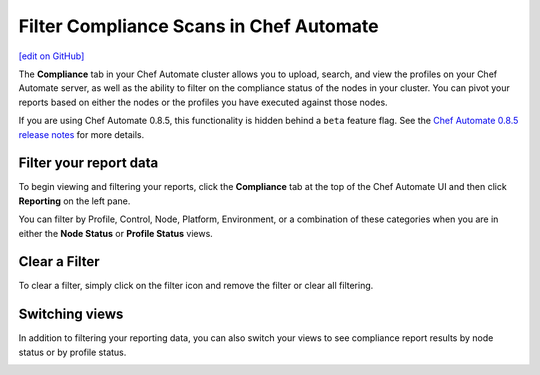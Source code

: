 =====================================================
Filter Compliance Scans in Chef Automate
=====================================================
`[edit on GitHub] <https://github.com/chef/chef-web-docs/blob/master/chef_master/source/filter_compliance_scan.rst>`__

.. tag chef_automate_mark

.. image:: ../../images/chef_automate_full.png
   :width: 40px
   :height: 17px

.. end_tag

The **Compliance** tab in your Chef Automate cluster allows you to upload, search, and view the profiles on your Chef Automate server, as well as the ability to filter on the compliance status of the nodes in your cluster. You can pivot your reports based on either the nodes or the profiles you have executed against those nodes. 

.. tag beta_note

If you are using Chef Automate 0.8.5, this functionality is hidden behind a ``beta`` feature flag. See the `Chef Automate 0.8.5 release notes </release_notes_chef_automate.html##what-s-new-in-0-8-5>`_ for more details.

.. end_tag

Filter your report data
==============================================

To begin viewing and filtering your reports, click the **Compliance** tab at the top of the Chef Automate UI and then click **Reporting** on the left pane.

You can filter by Profile, Control, Node, Platform, Environment, or a combination of these categories when you are in either the **Node Status** or **Profile Status** views. 

.. image:: ../../images/compliance_filter_1.png

Clear a Filter
===============================================

To clear a filter, simply click on the filter icon and remove the filter or clear all filtering.

.. image:: ../../images/compliance_filter_2.png

Switching views
===============================================

In addition to filtering your reporting data, you can also switch your views to see compliance report results by node status or by profile status.

.. image:: ../../images/compliance_filter_3.png
   :width: 200px
   :height: 41px



